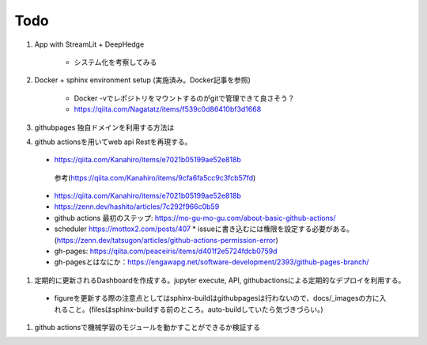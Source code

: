 Todo
====

#. App with StreamLit + DeepHedge

    * システム化を考察してみる

#. Docker + sphinx environment setup (実施済み。Docker記事を参照)

    * Docker -vでレポジトリをマウントするのがgitで管理できて良さそう？
    * https://qiita.com/Nagatatz/items/f539c0d86410bf3d1668

#. githubpages 独自ドメインを利用する方法は

#. github actionsを用いてweb api Restを再現する。

  * https://qiita.com/Kanahiro/items/e7021b05199ae52e818b

   参考(https://qiita.com/Kanahiro/items/9cfa6fa5cc9c3fcb57fd)


  * https://qiita.com/Kanahiro/items/e7021b05199ae52e818b
  
  * https://zenn.dev/hashito/articles/7c292f966c0b59

  * github actions 最初のステップ: https://mo-gu-mo-gu.com/about-basic-github-actions/
  * scheduler https://mottox2.com/posts/407
    * issueに書き込むには権限を設定する必要がある。(https://zenn.dev/tatsugon/articles/github-actions-permission-error)
  * gh-pages: https://qiita.com/peaceiris/items/d401f2e5724fdcb0759d

  * gh-pagesとはなにか：https://engawapg.net/software-development/2393/github-pages-branch/

#. 定期的に更新されるDashboardを作成する。jupyter execute, API, githubactionsによる定期的なデプロイを利用する。
  
  * figureを更新する際の注意点としてはsphinx-buildはgithubpagesは行わないので、docs/_imagesの方に入れること。(filesはsphinx-buildする前のところ。auto-buildしていたら気づきづらい。)


#. github actionsで機械学習のモジュールを動かすことができるか検証する 

